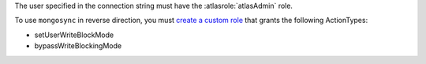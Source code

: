 The user specified in the connection string must have the
:atlasrole:`atlasAdmin` role.

To use ``mongosync`` in reverse direction, you must `create a custom
role </atlas/reference/api/custom-roles-create-a-role/>`__ that grants the
following ActionTypes:

- setUserWriteBlockMode
- bypassWriteBlockingMode
